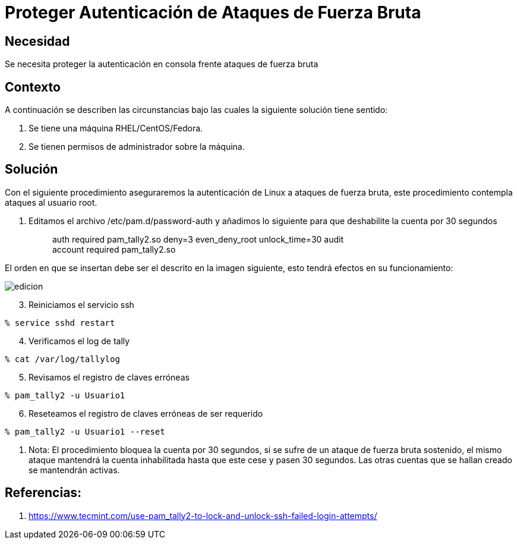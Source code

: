 :slug: kb/sistemas-operativos/redhat/proteger-autenticacion-fuerza-bruta
:eth: no
:category: redhat
:kb: yes

= Proteger Autenticación de Ataques de Fuerza Bruta

== Necesidad

Se necesita proteger la autenticación en consola frente ataques de fuerza bruta

== Contexto

A continuación se describen las circunstancias bajo las cuales la siguiente 
solución tiene sentido:

. Se tiene una máquina RHEL/CentOS/Fedora.
. Se tienen permisos de administrador sobre la máquina.

== Solución

Con el siguiente procedimiento aseguraremos la autenticación de Linux a 
ataques de fuerza bruta, este procedimiento contempla ataques al usuario root.

. Editamos el archivo /etc/pam.d/password-auth y añadimos lo siguiente para que 
deshabilite la cuenta por 30 segundos
[quote]
auth required pam_tally2.so deny=3 even_deny_root unlock_time=30 audit +
account required pam_tally2.so

[start=2]
El orden en que se insertan debe ser el descrito en la imagen siguiente, esto 
tendrá efectos en su funcionamiento:

image::edicion.png[]

[start=3]
. Reiniciamos el servicio ssh
[source, bash, linenums]
----
% service sshd restart
----

[start=4]
. Verificamos el log de tally
[source, bash, linenums]
----
% cat /var/log/tallylog
----

[start=5]
. Revisamos el registro de claves erróneas
[source, bash, linenums]
----
% pam_tally2 -u Usuario1
----

[start=6]
. Reseteamos el registro de claves erróneas de ser requerido
[source, bash, linenums]
----
% pam_tally2 -u Usuario1 --reset
----

. Nota: El procedimiento bloquea la cuenta por 30 segundos, si se sufre de un 
ataque de fuerza bruta sostenido, el mismo ataque mantendrá la cuenta 
inhabilitada hasta que este cese y pasen 30 segundos. Las otras cuentas que se 
hallan creado se mantendrán activas.

== Referencias:

. https://www.tecmint.com/use-pam_tally2-to-lock-and-unlock-ssh-failed-login-attempts/